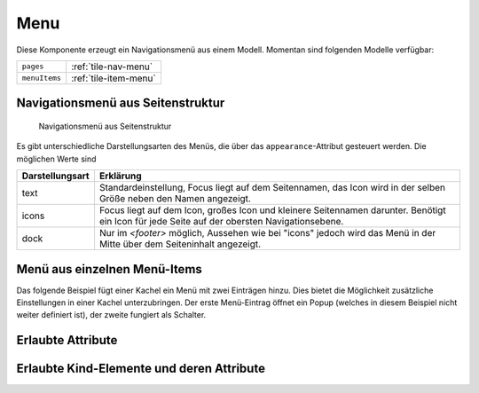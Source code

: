 .. _tile-component-menu:

Menu
....

.. api-doc:: cv.ui.structure.tile.components.Menu

Diese Komponente erzeugt ein Navigationsmenü aus einem Modell. Momentan sind folgenden Modelle verfügbar:

=============== =======================================
``pages``       :ref:`tile-nav-menu`
``menuItems``   :ref:`tile-item-menu`
=============== =======================================

.. _tile-nav-menu:

Navigationsmenü aus Seitenstruktur
^^^^^^^^^^^^^^^^^^^^^^^^^^^^^^^^^^

.. figure:: ../_static/tile-nav-menu.png

    Navigationsmenü aus Seitenstruktur


.. widget-example::

        <settings design="tile" selector="nav">
            <screenshot name="tile-nav-menu-mobile-closed" screen-width="400">
                <caption>Menü auf kleinen Bildschirmen, geschlossen</caption>
            </screenshot>
            <screenshot name="tile-nav-menu-mobile-open" screen-width="400" clickpath="cv-menu > a.menu" waitfor="cv-menu.responsive li">
                <caption>Menü auf kleinen Bildschirmen, geöffnet</caption>
            </screenshot>
        </settings>
        <header>
            <nav>
                <cv-menu model="pages"/>
            </nav>
        </header>
        <main>
            <cv-page id="eg" name="Erdgeschoss">
                <cv-page id="ez" name="Esszimmer" />
                <cv-page id="wz" name="Wohnzimmer" />
                <cv-page id="ku" name="Küche" />
                <cv-page id="bad" name="Badezimmer" />
            </cv-page>
             <cv-page id="og" name="Obergeschoss">
                <cv-page id="sz" name="Schlafzimmer" />
                <cv-page id="kz1" name="Kinderzimmer 1" />
                <cv-page id="kz2" name="Kinderzimmer 2" />
                <cv-page id="badOg" name="Badezimmer" />
            </cv-page>
        </main>

Es gibt unterschiedliche Darstellungsarten des Menüs, die über das ``appearance``-Attribut gesteuert werden.
Die möglichen Werte sind

=====================   =======================
Darstellungsart         Erklärung
=====================   =======================
text                    Standardeinstellung, Focus liegt auf dem Seitennamen, das Icon wird in der selben Größe neben den Namen angezeigt.
icons                   Focus liegt auf dem Icon, großes Icon und kleinere Seitennamen darunter. Benötigt ein Icon für jede Seite auf der obersten Navigationsebene.
dock                    Nur im `<footer>` möglich, Aussehen wie bei "icons" jedoch wird das Menü in der Mitte über dem Seiteninhalt angezeigt.
=====================   =======================

.. widget-example::

      <settings design="tile" selector="nav">
            <screenshot name="tile-nav-menu-icons" clickpath="cv-menu > ul > li:first-child > .details" waitfor="cv-menu > ul > li:first-child > .details > ul" margin="0 -800 200 0">
                <caption>Icons Darstellungsart</caption>
            </screenshot>
        </settings>
        <header>
            <nav>
                <cv-menu model="pages" appearance="icons"/>
            </nav>
        </header>
        <main>
            <cv-page id="eg" name="Erdgeschoss" icon="knxuf-control_building_modern02_okg_eg">
                <cv-page id="ez" name="Esszimmer" />
                <cv-page id="wz" name="Wohnzimmer" />
                <cv-page id="ku" name="Küche" />
                <cv-page id="bad" name="Badezimmer" />
            </cv-page>
             <cv-page id="og" name="Obergeschoss" icon="knxuf-control_building_modern02_okg_og">
                <cv-page id="sz" name="Schlafzimmer" />
                <cv-page id="kz1" name="Kinderzimmer 1" />
                <cv-page id="kz2" name="Kinderzimmer 2" />
                <cv-page id="badOg" name="Badezimmer" />
            </cv-page>
        </main>


.. widget-example::

      <settings design="tile" selector="nav">
            <screenshot name="tile-nav-menu-dock" selector="cv-menu" waitfor="cv-menu > ul > li:first-child > a > i" margin="10 10 10 10">
                <caption>Dock Darstellungsart im Footer</caption>
            </screenshot>
        </settings>
        <main>
            <cv-page id="eg" name="Erdgeschoss" icon="knxuf-control_building_modern02_okg_eg">
                <cv-page id="ez" name="Esszimmer" />
                <cv-page id="wz" name="Wohnzimmer" />
                <cv-page id="ku" name="Küche" />
                <cv-page id="bad" name="Badezimmer" />
            </cv-page>
             <cv-page id="og" name="Obergeschoss" icon="knxuf-control_building_modern02_okg_og">
                <cv-page id="sz" name="Schlafzimmer" />
                <cv-page id="kz1" name="Kinderzimmer 1" />
                <cv-page id="kz2" name="Kinderzimmer 2" />
                <cv-page id="badOg" name="Badezimmer" />
            </cv-page>
        </main>
        <footer>
            <nav>
                <cv-menu model="pages" appearance="dock"/>
            </nav>
        </footer>

.. _tile-item-menu:

Menü aus einzelnen Menü-Items
^^^^^^^^^^^^^^^^^^^^^^^^^^^^^

Das folgende Beispiel fügt einer Kachel ein Menü mit zwei Einträgen hinzu. Dies bietet die Möglichkeit zusätzliche Einstellungen
in einer Kachel unterzubringen. Der erste Menü-Eintrag öffnet ein Popup (welches in diesem Beispiel nicht weiter definiert ist),
der zweite fungiert als Schalter.

.. widget-example::

        <settings design="tile">
            <screenshot name="tile-context-menu-closed" selector="cv-widget">
                <caption>Kachel mit Menü-Button</caption>
            </screenshot>
            <screenshot name="tile-context-menu-open" selector="cv-widget" margin="0 50 0 0" clickpath="cv-menu" waitfor="cv-menu.open > ul.context-menu">
                <caption>Menü geöffnet</caption>
            </screenshot>
        </settings>
        <cv-widget>
            <cv-tile>
                <cv-menu model="menuItems">
                    <cv-menu-item name="Favoriten" action="popup" icon="ri-star-line">
                        <cv-popup title="Favoriten" modal="true"></cv-popup>
                    </cv-menu-item>
                    <cv-menu-item name="Stumm" action="toggleState" icon="ri-volume-mute-line">
                        <cv-address transform="DPT:1.001" mode="readwrite">1/4/0</cv-address>
                    </cv-menu-item>
                </cv-menu>
            </cv-tile>
        </cv-widget>


Erlaubte Attribute
^^^^^^^^^^^^^^^^^^

.. parameter-information:: cv-menu tile

Erlaubte Kind-Elemente und deren Attribute
^^^^^^^^^^^^^^^^^^^^^^^^^^^^^^^^^^^^^^^^^^

.. elements-information:: cv-menu tile
